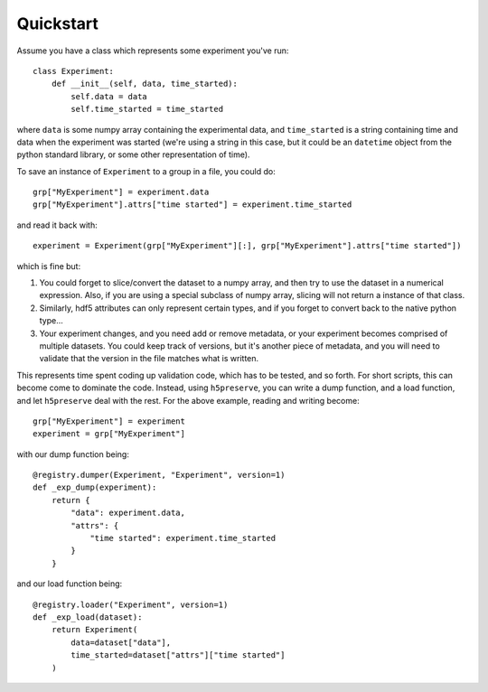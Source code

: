 Quickstart
==========

Assume you have a class which represents some experiment you've run::

    class Experiment:
        def __init__(self, data, time_started):
            self.data = data
            self.time_started = time_started

where ``data`` is some numpy array containing the experimental data, and
``time_started`` is a string containing time and data when the experiment was
started (we're using a string in this case, but it could be an ``datetime``
object from the python standard library, or some other representation of time).

To save an instance of ``Experiment`` to a group in a file, you could do::

    grp["MyExperiment"] = experiment.data
    grp["MyExperiment"].attrs["time started"] = experiment.time_started

and read it back with::

    experiment = Experiment(grp["MyExperiment"][:], grp["MyExperiment"].attrs["time started"])

which is fine but:

#. You could forget to slice/convert the dataset to a numpy array, and then try
   to use the dataset in a numerical expression. Also, if you are using a
   special subclass of numpy array, slicing will not return a instance of that
   class.
#. Similarly, hdf5 attributes can only represent certain types, and if you
   forget to convert back to the native python type...
#. Your experiment changes, and you need add or remove metadata, or your
   experiment becomes comprised of multiple datasets. You could keep track of
   versions, but it's another piece of metadata, and you will need to validate
   that the version in the file matches what is written.

This represents time spent coding up validation code, which has to be tested,
and so forth. For short scripts, this can become come to dominate the code.
Instead, using ``h5preserve``, you can write a dump function, and a load
function, and let ``h5preserve`` deal with the rest. For the above example,
reading and writing become::

    grp["MyExperiment"] = experiment
    experiment = grp["MyExperiment"]

with our dump function being::

    @registry.dumper(Experiment, "Experiment", version=1)
    def _exp_dump(experiment):
        return {
            "data": experiment.data,
            "attrs": {
                "time started": experiment.time_started
            }
        }

and our load function being::

    @registry.loader("Experiment", version=1)
    def _exp_load(dataset):
        return Experiment(
            data=dataset["data"],
            time_started=dataset["attrs"]["time started"]
        )
